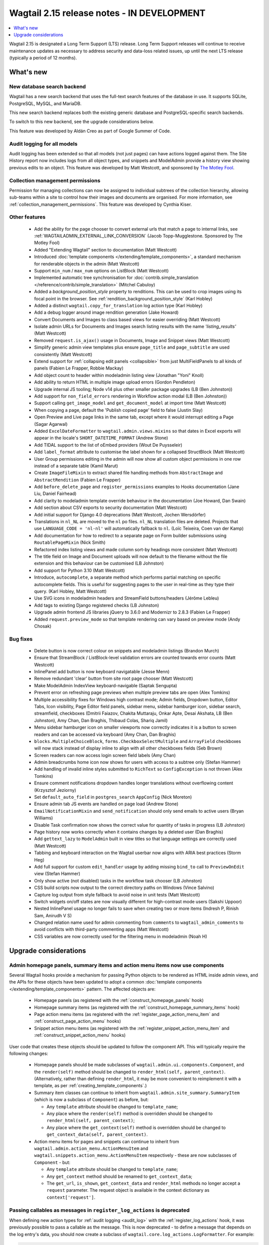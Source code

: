 ===========================================
Wagtail 2.15 release notes - IN DEVELOPMENT
===========================================

.. contents::
    :local:
    :depth: 1

Wagtail 2.15 is designated a Long Term Support (LTS) release. Long Term Support releases will continue to receive maintenance updates as necessary to address security and data-loss related issues, up until the next LTS release (typically a period of 12 months).


What's new
==========

New database search backend
~~~~~~~~~~~~~~~~~~~~~~~~~~~

Wagtail has a new search backend that uses the full-text search features of the database in use. It supports SQLite, PostgreSQL, MySQL, and MariaDB.

This new search backend replaces both the existing generic database and PostgreSQL-specific search backends.

To switch to this new backend, see the upgrade considerations below.

This feature was developed by Aldán Creo as part of Google Summer of Code.


Audit logging for all models
~~~~~~~~~~~~~~~~~~~~~~~~~~~~

Audit logging has been extended so that all models (not just pages) can have actions logged against them. The Site History report now includes logs from all object types, and snippets and ModelAdmin provide a history view showing previous edits to an object. This feature was developed by Matt Westcott, and sponsored by `The Motley Fool <https://www.fool.com/>`_.


Collection management permissions
~~~~~~~~~~~~~~~~~~~~~~~~~~~~~~~~~

Permission for managing collections can now be assigned to individual subtrees of the collection hierarchy, allowing sub-teams within a site to control how their images and documents are organised. For more information, see :ref:`collection_management_permissions`. This feature was developed by Cynthia Kiser.


Other features
~~~~~~~~~~~~~~

 * Add the ability for the page chooser to convert external urls that match a page to internal links, see :ref:`WAGTAILADMIN_EXTERNAL_LINK_CONVERSION` (Jacob Topp-Mugglestone. Sponsored by The Motley Fool)
 * Added "Extending Wagtail" section to documentation (Matt Westcott)
 * Introduced :doc:`template components </extending/template_components>`, a standard mechanism for renderable objects in the admin (Matt Westcott)
 * Support ``min_num`` / ``max_num`` options on ListBlock (Matt Westcott)
 * Implemented automatic tree synchronisation for :doc:`contrib.simple_translation </reference/contrib/simple_translation>` (Mitchel Cabuloy)
 * Added a `background_position_style` property to renditions. This can be used to crop images using its focal point in the browser. See :ref:`rendition_background_position_style` (Karl Hobley)
 * Added a distinct ``wagtail.copy_for_translation`` log action type (Karl Hobley)
 * Add a debug logger around image rendition generation (Jake Howard)
 * Convert Documents and Images to class based views for easier overriding (Matt Westcott)
 * Isolate admin URLs for Documents and Images search listing results with the name `'listing_results'` (Matt Westcott)
 * Removed ``request.is_ajax()`` usage in Documents, Image and Snippet views (Matt Westcott)
 * Simplify generic admin view templates plus ensure ``page_title`` and ``page_subtitle`` are used consistently (Matt Westcott)
 * Extend support for :ref:`collapsing edit panels <collapsible>` from just MultiFieldPanels to all kinds of panels (Fabien Le Frapper, Robbie Mackay)
 * Add object count to header within modeladmin listing view (Jonathan "Yoni" Knoll)
 * Add ability to return HTML in multiple image upload errors (Gordon Pendleton)
 * Upgrade internal JS tooling; Node v14 plus other smaller package upgrades (LB (Ben Johnston))
 * Add support for ``non_field_errors`` rendering in Workflow action modal (LB (Ben Johnston))
 * Support calling ``get_image_model`` and ``get_document_model`` at import time (Matt Westcott)
 * When copying a page, default the 'Publish copied page' field to false (Justin Slay)
 * Open Preview and Live page links in the same tab, except where it would interrupt editing a Page (Sagar Agarwal)
 * Added ``ExcelDateFormatter`` to ``wagtail.admin.views.mixins`` so that dates in Excel exports will appear in the locale's ``SHORT_DATETIME_FORMAT`` (Andrew Stone)
 * Add TIDAL support to the list of oEmbed providers (Wout De Puysseleir)
 * Add ``label_format`` attribute to customise the label shown for a collapsed StructBlock (Matt Westcott)
 * User Group permissions editing in the admin will now show all custom object permissions in one row instead of a separate table (Kamil Marut)
 * Create ``ImageFileMixin`` to extract shared file handling methods from ``AbstractImage`` and ``AbstractRendition`` (Fabien Le Frapper)
 * Add ``before_delete_page`` and ``register_permissions`` examples to Hooks documentation (Jane Liu, Daniel Fairhead)
 * Add clarity to modeladmin template override behaviour in the documentation (Joe Howard, Dan Swain)
 * Add section about CSV exports to security documentation (Matt Westcott)
 * Add initial support for Django 4.0 deprecations (Matt Westcott, Jochen Wersdörfer)
 * Translations in ``nl_NL`` are moved to the ``nl`` po files. ``nl_NL`` translation files are deleted. Projects that use ``LANGUAGE_CODE = 'nl-nl'`` will automatically fallback to ``nl``. (Loïc Teixeira, Coen van der Kamp)
 * Add documentation for how to redirect to a separate page on Form builder submissions using ``RoutablePageMixin`` (Nick Smith)
 * Refactored index listing views and made column sort-by headings more consistent (Matt Westcott)
 * The title field on Image and Document uploads will now default to the filename without the file extension and this behaviour can be customised (LB Johnston)
 * Add support for Python 3.10 (Matt Westcott)
 * Introduce, ``autocomplete``, a separate method which performs partial matching on specific autocomplete fields. This is useful for suggesting pages to the user in real-time as they type their query. (Karl Hobley, Matt Westcott)
 * Use SVG icons in modeladmin headers and StreamField buttons/headers (Jérôme Lebleu)
 * Add tags to existing Django registered checks (LB Johnston)
 * Upgrade admin frontend JS libraries jQuery to 3.6.0 and Modernizr to 2.8.3 (Fabien Le Frapper)
 * Added ``request.preview_mode`` so that template rendering can vary based on preview mode (Andy Chosak)

Bug fixes
~~~~~~~~~

 * Delete button is now correct colour on snippets and modeladmin listings (Brandon Murch)
 * Ensure that StreamBlock / ListBlock-level validation errors are counted towards error counts (Matt Westcott)
 * InlinePanel add button is now keyboard navigatable (Jesse Menn)
 * Remove redundant 'clear' button from site root page chooser (Matt Westcott)
 * Make ModelAdmin IndexView keyboard-navigable (Saptak Sengupta)
 * Prevent error on refreshing page previews when multiple preview tabs are open (Alex Tomkins)
 * Multiple accessibility fixes for Windows high contrast mode; Admin fields, Dropdown button, Editor Tabs, Icon visibility, Page Editor field panels, sidebar menu, sidebar hamburger icon, sidebar search, streamfield, checkboxes (Dmitrii Faiazov, Chakita Muttaraju, Onkar Apte, Desai Akshata, LB (Ben Johnston), Amy Chan, Dan Braghis, Thibaud Colas, Shariq Jamil)
 * Menu sidebar hamburger icon on smaller viewports now correctly indicates it is a button to screen readers and can be accessed via keyboard (Amy Chan, Dan Braghis)
 * ``blocks.MultipleChoiceBlock``, ``forms.CheckboxSelectMultiple`` and ``ArrayField`` checkboxes will now stack instead of display inline to align with all other checkboxes fields (Seb Brown)
 * Screen readers can now access login screen field labels (Amy Chan)
 * Admin breadcrumbs home icon now shows for users with access to a subtree only (Stefan Hammer)
 * Add handling of invalid inline styles submitted to ``RichText`` so ``ConfigException`` is not thrown (Alex Tomkins)
 * Ensure comment notifications dropdown handles longer translations without overflowing content (Krzysztof Jeziorny)
 * Set ``default_auto_field`` in ``postgres_search`` ``AppConfig`` (Nick Moreton)
 * Ensure admin tab JS events are handled on page load (Andrew Stone)
 * ``EmailNotificationMixin`` and ``send_notification`` should only send emails to active users (Bryan Williams)
 * Disable Task confirmation now shows the correct value for quantity of tasks in progress (LB Johnston)
 * Page history now works correctly when it contains changes by a deleted user (Dan Braghis)
 * Add ``gettext_lazy`` to ``ModelAdmin`` built in view titles so that language settings are correctly used (Matt Westcott)
 * Tabbing and keyboard interaction on the Wagtail userbar now aligns with ARIA best practices (Storm Heg)
 * Add full support for custom ``edit_handler`` usage by adding missing ``bind_to`` call to ``PreviewOnEdit`` view (Stefan Hammer)
 * Only show active (not disabled) tasks in the workflow task chooser (LB Johnston)
 * CSS build scripts now output to the correct directory paths on Windows (Vince Salvino)
 * Capture log output from style fallback to avoid noise in unit tests (Matt Westcott)
 * Switch widgets on/off states are now visually different for high-contrast mode users (Sakshi Uppoor)
 * Nested InlinePanel usage no longer fails to save when creating two or more items (Indresh P, Rinish Sam, Anirudh V S)
 * Changed relation name used for admin commenting from ``comments`` to ``wagtail_admin_comments`` to avoid conflicts with third-party commenting apps (Matt Westcott)
 * CSS variables are now correctly used for the filtering menu in modeladmin (Noah H)

Upgrade considerations
======================

Admin homepage panels, summary items and action menu items now use components
~~~~~~~~~~~~~~~~~~~~~~~~~~~~~~~~~~~~~~~~~~~~~~~~~~~~~~~~~~~~~~~~~~~~~~~~~~~~~

.. _template_components_2_15:

Several Wagtail hooks provide a mechanism for passing Python objects to be rendered as HTML inside admin views, and the APIs for these objects have been updated to adopt a common :doc:`template components </extending/template_components>` pattern. The affected objects are:

 * Homepage panels (as registered with the :ref:`construct_homepage_panels` hook)
 * Homepage summary items (as registered with the :ref:`construct_homepage_summary_items` hook)
 * Page action menu items (as registered with the :ref:`register_page_action_menu_item` and :ref:`construct_page_action_menu` hooks)
 * Snippet action menu items (as registered with the :ref:`register_snippet_action_menu_item` and :ref:`construct_snippet_action_menu` hooks)

User code that creates these objects should be updated to follow the component API. This will typically require the following changes:

 * Homepage panels should be made subclasses of ``wagtail.admin.ui.components.Component``, and the ``render(self)`` method should be changed to ``render_html(self, parent_context)``. (Alternatively, rather than defining ``render_html``, it may be more convenient to reimplement it with a template, as per :ref:`creating_template_components`.)
 * Summary item classes can continue to inherit from ``wagtail.admin.site_summary.SummaryItem`` (which is now a subclass of ``Component``) as before, but:

   * Any ``template`` attribute should be changed to ``template_name``;
   * Any place where the ``render(self)`` method is overridden should be changed to ``render_html(self, parent_context)``;
   * Any place where the ``get_context(self)`` method is overridden should be changed to ``get_context_data(self, parent_context)``.

 * Action menu items for pages and snippets can continue to inherit from ``wagtail.admin.action_menu.ActionMenuItem`` and ``wagtail.snippets.action_menu.ActionMenuItem`` respectively - these are now subclasses of ``Component`` - but:

   * Any ``template`` attribute should be changed to ``template_name``;
   * Any ``get_context`` method should be renamed to ``get_context_data``;
   * The ``get_url``, ``is_shown``, ``get_context_data`` and ``render_html`` methods no longer accept a ``request`` parameter. The request object is available in the context dictionary as ``context['request']``.


Passing callables as messages in ``register_log_actions`` is deprecated
~~~~~~~~~~~~~~~~~~~~~~~~~~~~~~~~~~~~~~~~~~~~~~~~~~~~~~~~~~~~~~~~~~~~~~~

When defining new action types for :ref:`audit logging <audit_log>` with the :ref:`register_log_actions` hook, it was previously possible to pass a callable as the message. This is now deprecated - to define a message that depends on the log entry's data, you should now create a subclass of ``wagtail.core.log_actions.LogFormatter``. For example:

.. code-block:: python

    from django.utils.translation import gettext_lazy as _
    from wagtail.core import hooks

    @hooks.register('register_log_actions')
    def additional_log_actions(actions):

        def greeting_message(data):
            return _('Hello %(audience)s') % {
                'audience': data['audience'],
            }
        actions.register_action('wagtail_package.greet_audience', _('Greet audience'), greeting_message)

should now be rewritten as:

.. code-block:: python

    from django.utils.translation import gettext_lazy as _
    from wagtail.core import hooks
    from wagtail.core.log_actions import LogFormatter

    @hooks.register('register_log_actions')
    def additional_log_actions(actions):

        @actions.register_action('wagtail_package.greet_audience')
        class GreetingActionFormatter(LogFormatter):
            label = _('Greet audience')

            def format_message(self, log_entry):
                return _('Hello %(audience)s') % {
                    'audience': log_entry.data['audience'],
                }


``PageLogEntry.objects.log_action`` is deprecated
~~~~~~~~~~~~~~~~~~~~~~~~~~~~~~~~~~~~~~~~~~~~~~~~~

Audit logging is now supported on all model types, not just pages, and so the ``PageLogEntry.objects.log_action``
method for logging actions performed on pages is deprecated in favour of the general-purpose ``log`` function. Code that
calls ``PageLogEntry.objects.log_action`` should now import the ``log`` function from ``wagtail.core.log_actions`` and
call this instead (all arguments are unchanged).

Additionally, for logging actions on non-Page models, it is generally no longer necessary to subclass ``BaseLogEntry``; see :ref:`audit_log` for further details.


Removed support for Internet Explorer (IE11)
~~~~~~~~~~~~~~~~~~~~~~~~~~~~~~~~~~~~~~~~~~~~

If this affects you or your organisation, consider which alternative browsers you may be able to use.
Wagtail is fully compatible with Microsoft Edge, Microsoft’s replacement for Internet Explorer. You may consider using its `IE mode <https://docs.microsoft.com/en-us/deployedge/edge-ie-mode>`_ to keep access to IE11-only sites, while other sites and apps like Wagtail can leverage modern browser capabilities.


``search()`` method partial match future deprecation
~~~~~~~~~~~~~~~~~~~~~~~~~~~~~~~~~~~~~~~~~~~~~~~~~~~~

Before the ``autocomplete()`` method was introduced, the search method also did partial matching.
This behaviour is will be deprecated in a future release and you should either switch to the new
``autocomplete()`` method or pass ``partial_match=False`` into the search method to opt-in to the
new behaviour. The partial matching in ``search()`` will be completely removed in a future release.
See: :ref:`wagtailsearch_searching_pages`


Change of relation name for admin comments
~~~~~~~~~~~~~~~~~~~~~~~~~~~~~~~~~~~~~~~~~~

The ``related_name`` of the relation linking the Page and User models to admin comments has been
changed from ``comments`` to ``wagtail_admin_comments``, to avoid conflicts with third-party apps
that implement commenting. If you have any code that references the ``comments`` relation
(including fixture files), this should be updated to refer to ``wagtail_admin_comments`` instead.
If this is not feasible, the previous behaviour can be restored by adding
``WAGTAIL_COMMENTS_RELATION_NAME = 'comments'`` to your project's settings.

Reusable library code that needs to preserve backwards compatibility with previous Wagtail versions
can find out the relation name as follows:

.. code-block:: python

    try:
        from wagtail.core.models import COMMENTS_RELATION_NAME
    except ImportError:
        COMMENTS_RELATION_NAME = 'comments'


Database backends replaced
~~~~~~~~~~~~~~~~~~~~~~~~~~

The following search backends (configured in ``WAGTAILSEARCH_BACKENDS``) have been deprecated:

 - ``wagtail.search.backends.db``
 - ``wagtail.contrib.postgres_search.backend``

Both of these backends have now moved to ``wagtail.search.backends.database``.
This new backend supports all of the features of the PostgreSQL backend, and also supports other databases.

If you have used the PostgreSQL-specific ``SEARCH_CONFIG``, this will continue to work as before with the new backend. For example:

.. code-block:: python

    WAGTAILSEARCH_BACKENDS = {
        'default': {
            'BACKEND': 'wagtail.search.backends.database',
            'SEARCH_CONFIG': 'english',
        }
    }

However, as a PostgreSQL specific feature, this will be ignored when using a different database.

